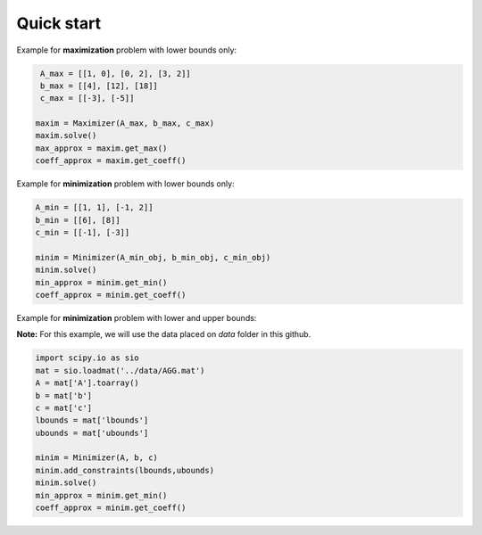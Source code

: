 ************
Quick start
************

Example for **maximization** problem with lower bounds only:
  
.. code-block:: bash

    A_max = [[1, 0], [0, 2], [3, 2]]
    b_max = [[4], [12], [18]]
    c_max = [[-3], [-5]]

   maxim = Maximizer(A_max, b_max, c_max)
   maxim.solve()
   max_approx = maxim.get_max()
   coeff_approx = maxim.get_coeff()

Example for **minimization** problem with lower bounds only:

.. code-block:: bash

   A_min = [[1, 1], [-1, 2]]
   b_min = [[6], [8]]
   c_min = [[-1], [-3]]

   minim = Minimizer(A_min_obj, b_min_obj, c_min_obj)
   minim.solve()
   min_approx = minim.get_min()
   coeff_approx = minim.get_coeff()

Example for **minimization** problem with lower and upper bounds:

**Note:** For this example, we will use the data placed on `data` folder in this github.

.. code-block:: bash

   import scipy.io as sio
   mat = sio.loadmat('../data/AGG.mat')
   A = mat['A'].toarray()
   b = mat['b']
   c = mat['c']
   lbounds = mat['lbounds']
   ubounds = mat['ubounds']

   minim = Minimizer(A, b, c)
   minim.add_constraints(lbounds,ubounds)
   minim.solve()
   min_approx = minim.get_min()
   coeff_approx = minim.get_coeff()